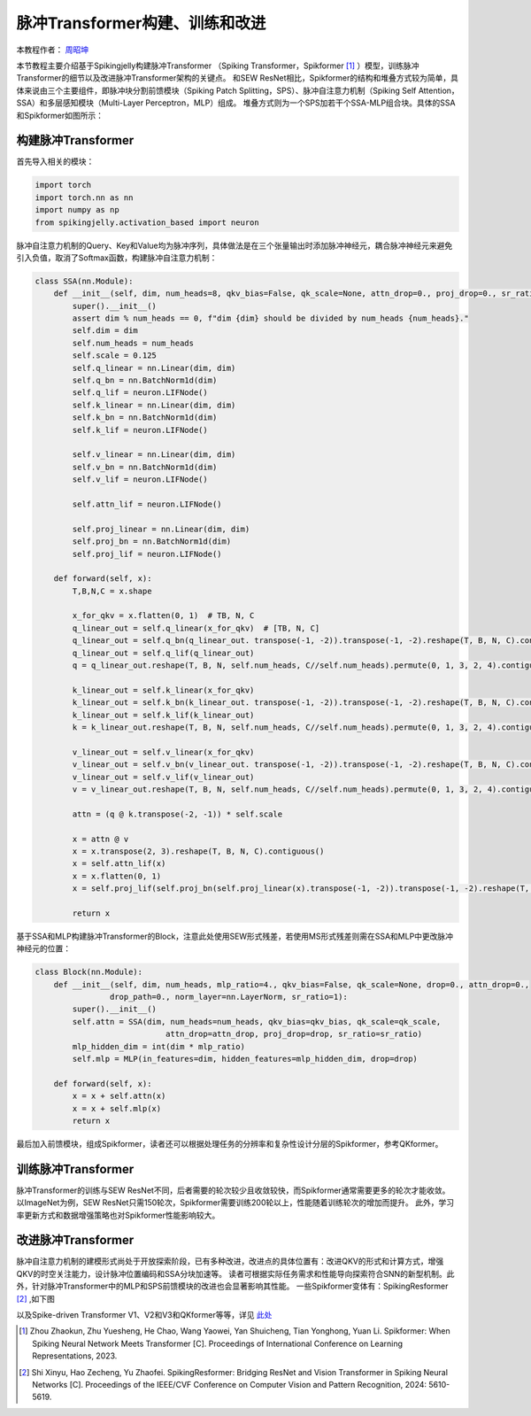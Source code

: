脉冲Transformer构建、训练和改进
=======================================
本教程作者： `周昭坤 <https://github.com/ZK-Zhou>`_

本节教程主要介绍基于Spikingjelly构建脉冲Transformer （Spiking Transformer，Spikformer [#spikformer]_ ）模型，训练脉冲Transformer的细节以及改进脉冲Transformer架构的关键点。
和SEW ResNet相比，Spikformer的结构和堆叠方式较为简单，具体来说由三个主要组件，即脉冲块分割前馈模块（Spiking Patch Splitting，SPS）、脉冲自注意力机制（Spiking Self Attention，SSA）和多层感知模块（Multi-Layer Perceptron，MLP）组成。
堆叠方式则为一个SPS加若干个SSA-MLP组合块。具体的SSA和Spikformer如图所示：

.. image:: ../_static/tutorials/activation_based/spikformer/spikformer-overview.png
    :width: 100%

构建脉冲Transformer
----------------

首先导入相关的模块：

.. code-block:: python

    import torch
    import torch.nn as nn
    import numpy as np
    from spikingjelly.activation_based import neuron


脉冲自注意力机制的Query、Key和Value均为脉冲序列，具体做法是在三个张量输出时添加脉冲神经元，耦合脉冲神经元来避免引入负值，取消了Softmax函数，构建脉冲自注意力机制：

.. code-block:: python

    class SSA(nn.Module):
        def __init__(self, dim, num_heads=8, qkv_bias=False, qk_scale=None, attn_drop=0., proj_drop=0., sr_ratio=1):
            super().__init__()
            assert dim % num_heads == 0, f"dim {dim} should be divided by num_heads {num_heads}."
            self.dim = dim
            self.num_heads = num_heads
            self.scale = 0.125
            self.q_linear = nn.Linear(dim, dim)
            self.q_bn = nn.BatchNorm1d(dim)
            self.q_lif = neuron.LIFNode()
            self.k_linear = nn.Linear(dim, dim)
            self.k_bn = nn.BatchNorm1d(dim)
            self.k_lif = neuron.LIFNode()

            self.v_linear = nn.Linear(dim, dim)
            self.v_bn = nn.BatchNorm1d(dim)
            self.v_lif = neuron.LIFNode()

            self.attn_lif = neuron.LIFNode()

            self.proj_linear = nn.Linear(dim, dim)
            self.proj_bn = nn.BatchNorm1d(dim)
            self.proj_lif = neuron.LIFNode()

        def forward(self, x):
            T,B,N,C = x.shape

            x_for_qkv = x.flatten(0, 1)  # TB, N, C
            q_linear_out = self.q_linear(x_for_qkv)  # [TB, N, C]
            q_linear_out = self.q_bn(q_linear_out. transpose(-1, -2)).transpose(-1, -2).reshape(T, B, N, C).contiguous()
            q_linear_out = self.q_lif(q_linear_out)
            q = q_linear_out.reshape(T, B, N, self.num_heads, C//self.num_heads).permute(0, 1, 3, 2, 4).contiguous()

            k_linear_out = self.k_linear(x_for_qkv)
            k_linear_out = self.k_bn(k_linear_out. transpose(-1, -2)).transpose(-1, -2).reshape(T, B, N, C).contiguous()
            k_linear_out = self.k_lif(k_linear_out)
            k = k_linear_out.reshape(T, B, N, self.num_heads, C//self.num_heads).permute(0, 1, 3, 2, 4).contiguous()

            v_linear_out = self.v_linear(x_for_qkv)
            v_linear_out = self.v_bn(v_linear_out. transpose(-1, -2)).transpose(-1, -2).reshape(T, B, N, C).contiguous()
            v_linear_out = self.v_lif(v_linear_out)
            v = v_linear_out.reshape(T, B, N, self.num_heads, C//self.num_heads).permute(0, 1, 3, 2, 4).contiguous()

            attn = (q @ k.transpose(-2, -1)) * self.scale

            x = attn @ v
            x = x.transpose(2, 3).reshape(T, B, N, C).contiguous()
            x = self.attn_lif(x)
            x = x.flatten(0, 1)
            x = self.proj_lif(self.proj_bn(self.proj_linear(x).transpose(-1, -2)).transpose(-1, -2).reshape(T, B, N, C))

            return x
基于SSA和MLP构建脉冲Transformer的Block，注意此处使用SEW形式残差，若使用MS形式残差则需在SSA和MLP中更改脉冲神经元的位置：

.. code-block:: python

    class Block(nn.Module):
        def __init__(self, dim, num_heads, mlp_ratio=4., qkv_bias=False, qk_scale=None, drop=0., attn_drop=0.,
                    drop_path=0., norm_layer=nn.LayerNorm, sr_ratio=1):
            super().__init__()
            self.attn = SSA(dim, num_heads=num_heads, qkv_bias=qkv_bias, qk_scale=qk_scale,
                                attn_drop=attn_drop, proj_drop=drop, sr_ratio=sr_ratio)
            mlp_hidden_dim = int(dim * mlp_ratio)
            self.mlp = MLP(in_features=dim, hidden_features=mlp_hidden_dim, drop=drop)

        def forward(self, x):
            x = x + self.attn(x)
            x = x + self.mlp(x)
            return x

最后加入前馈模块，组成Spikformer，读者还可以根据处理任务的分辨率和复杂性设计分层的Spikformer，参考QKformer。

训练脉冲Transformer
----------------
脉冲Transformer的训练与SEW ResNet不同，后者需要的轮次较少且收敛较快，而Spikformer通常需要更多的轮次才能收敛。
以ImageNet为例，SEW ResNet只需150轮次，Spikformer需要训练200轮以上，性能随着训练轮次的增加而提升。
此外，学习率更新方式和数据增强策略也对Spikformer性能影响较大。

改进脉冲Transformer
----------------
脉冲自注意力机制的建模形式尚处于开放探索阶段，已有多种改进，改进点的具体位置有：改进QKV的形式和计算方式，增强QKV的时空关注能力，设计脉冲位置编码和SSA分块加速等。
读者可根据实际任务需求和性能导向探索符合SNN的新型机制。此外，针对脉冲Transformer中的MLP和SPS前馈模块的改进也会显著影响其性能。
一些Spikformer变体有：SpikingResformer [#spikingresformer]_ ,如下图

.. image:: ../_static/tutorials/activation_based/spikformer/spikingresformer.png
    :width: 100%

以及Spike-driven Transformer V1、V2和V3和QKformer等等，详见 `此处 <https://scholar.google.com.hk/scholar?oi=bibs&hl=zh-CN&cites=12209743464525142624&as_sdt=5>`_


.. [#spikformer] Zhou Zhaokun, Zhu Yuesheng, He Chao, Wang Yaowei, Yan Shuicheng, Tian Yonghong, Yuan Li. Spikformer: When Spiking Neural Network Meets Transformer [C]. Proceedings of International Conference on Learning Representations, 2023.
.. [#spikingresformer] Shi Xinyu, Hao Zecheng, Yu Zhaofei. SpikingResformer: Bridging ResNet and Vision Transformer in Spiking Neural Networks [C]. Proceedings of the IEEE/CVF Conference on Computer Vision and Pattern Recognition, 2024: 5610-5619.
